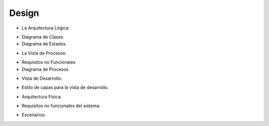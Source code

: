 ===================
Design
===================


* La Arquitectura Lógica:
- Diagrama de Clases.
- Diagrama de Estados. 


* La Vista de Procesos:
- Requisitos no Funcionales
- Diagrama de Procesos.


* Vista de Desarrollo:
- Estilo de capas para la vista de desarrollo.



* Arquitectura Física:
- Requisitos no funcionales del sistema.



* Escenarios:



